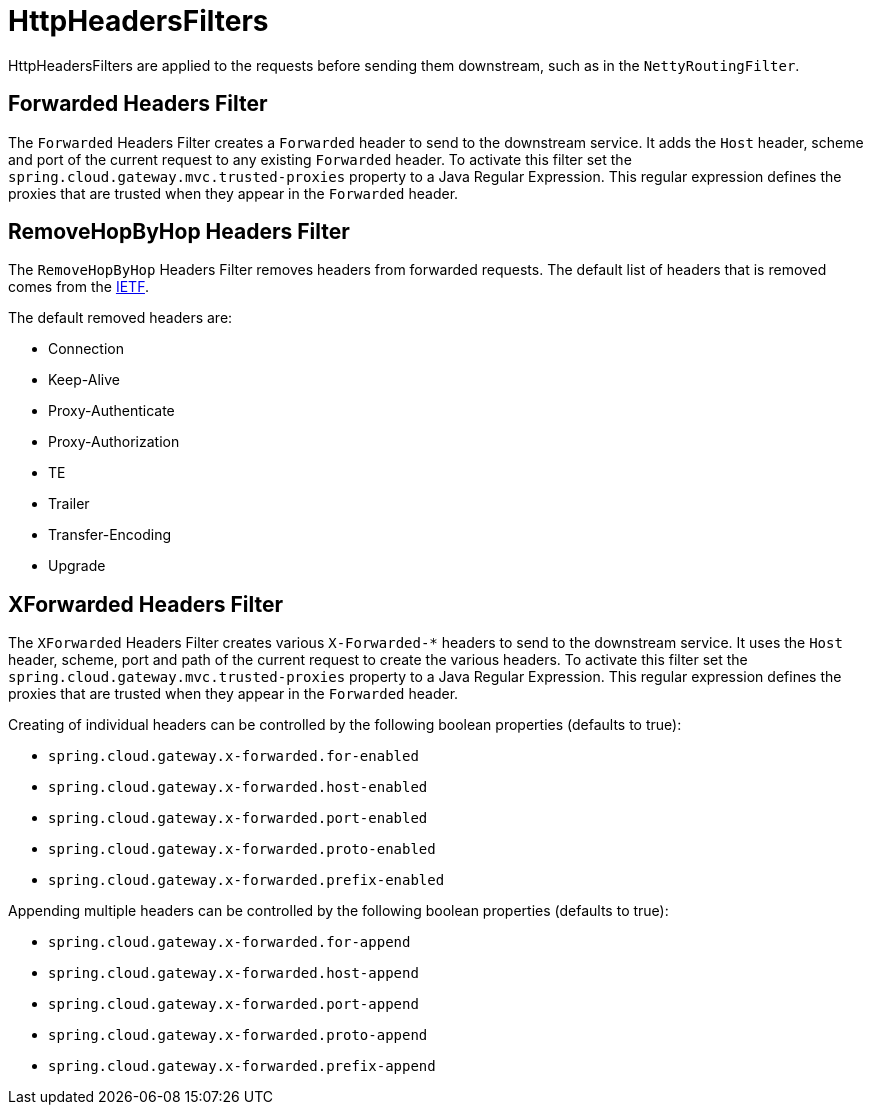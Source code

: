 [[httpheadersfilters]]
= HttpHeadersFilters

HttpHeadersFilters are applied to the requests before sending them downstream, such as in the `NettyRoutingFilter`.

[[forwarded-headers-filter]]
== Forwarded Headers Filter
The `Forwarded` Headers Filter creates a `Forwarded` header to send to the downstream service. It adds the `Host` header, scheme and port of the current request to any existing `Forwarded` header. To activate this filter set the `spring.cloud.gateway.mvc.trusted-proxies` property to a Java Regular Expression. This regular expression defines the proxies that are trusted when they appear in the `Forwarded` header.

[[removehopbyhop-headers-filter]]
== RemoveHopByHop Headers Filter
The `RemoveHopByHop` Headers Filter removes headers from forwarded requests. The default list of headers that is removed comes from the https://tools.ietf.org/html/draft-ietf-httpbis-p1-messaging-14#section-7.1.3[IETF].

.The default removed headers are:
*  Connection
*  Keep-Alive
*  Proxy-Authenticate
*  Proxy-Authorization
*  TE
*  Trailer
*  Transfer-Encoding
*  Upgrade

//To change this, set the `spring.cloud.gateway.filter.remove-hop-by-hop.headers` property to the list of header names to remove.

[[xforwarded-headers-filter]]
== XForwarded Headers Filter
The `XForwarded` Headers Filter creates various `X-Forwarded-*` headers to send to the downstream service. It uses the `Host` header, scheme, port and path of the current request to create the various headers.  To activate this filter set the `spring.cloud.gateway.mvc.trusted-proxies` property to a Java Regular Expression. This regular expression defines the proxies that are trusted when they appear in the `Forwarded` header.

Creating of individual headers can be controlled by the following boolean properties (defaults to true):

- `spring.cloud.gateway.x-forwarded.for-enabled`
- `spring.cloud.gateway.x-forwarded.host-enabled`
- `spring.cloud.gateway.x-forwarded.port-enabled`
- `spring.cloud.gateway.x-forwarded.proto-enabled`
- `spring.cloud.gateway.x-forwarded.prefix-enabled`

Appending multiple headers can be controlled by the following boolean properties (defaults to true):

- `spring.cloud.gateway.x-forwarded.for-append`
- `spring.cloud.gateway.x-forwarded.host-append`
- `spring.cloud.gateway.x-forwarded.port-append`
- `spring.cloud.gateway.x-forwarded.proto-append`
- `spring.cloud.gateway.x-forwarded.prefix-append`

